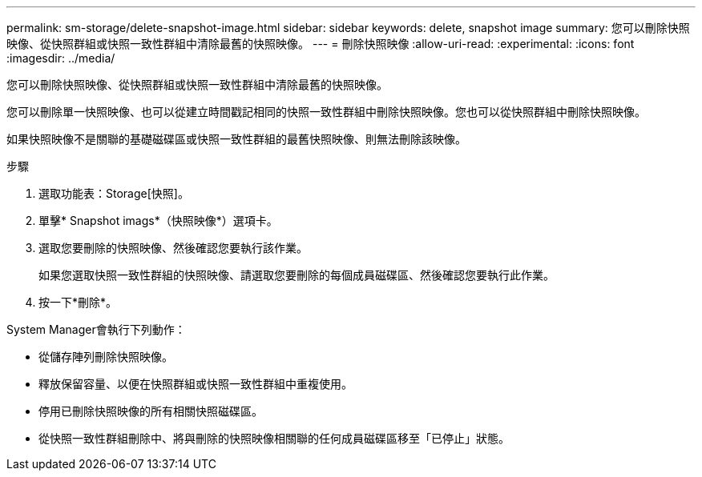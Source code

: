 ---
permalink: sm-storage/delete-snapshot-image.html 
sidebar: sidebar 
keywords: delete, snapshot image 
summary: 您可以刪除快照映像、從快照群組或快照一致性群組中清除最舊的快照映像。 
---
= 刪除快照映像
:allow-uri-read: 
:experimental: 
:icons: font
:imagesdir: ../media/


[role="lead"]
您可以刪除快照映像、從快照群組或快照一致性群組中清除最舊的快照映像。

您可以刪除單一快照映像、也可以從建立時間戳記相同的快照一致性群組中刪除快照映像。您也可以從快照群組中刪除快照映像。

如果快照映像不是關聯的基礎磁碟區或快照一致性群組的最舊快照映像、則無法刪除該映像。

.步驟
. 選取功能表：Storage[快照]。
. 單擊* Snapshot imags*（快照映像*）選項卡。
. 選取您要刪除的快照映像、然後確認您要執行該作業。
+
如果您選取快照一致性群組的快照映像、請選取您要刪除的每個成員磁碟區、然後確認您要執行此作業。

. 按一下*刪除*。


System Manager會執行下列動作：

* 從儲存陣列刪除快照映像。
* 釋放保留容量、以便在快照群組或快照一致性群組中重複使用。
* 停用已刪除快照映像的所有相關快照磁碟區。
* 從快照一致性群組刪除中、將與刪除的快照映像相關聯的任何成員磁碟區移至「已停止」狀態。

